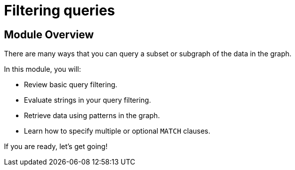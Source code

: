= Filtering queries


//[.transcript]
== Module Overview

There are many ways that you can query a subset or subgraph of the data in the graph.

In this module, you will:

* Review basic query filtering.
* Evaluate strings in your query filtering.
* Retrieve data using patterns in the graph.
* Learn how to specify multiple or optional  `MATCH` clauses.

If you are ready, let's get going!

